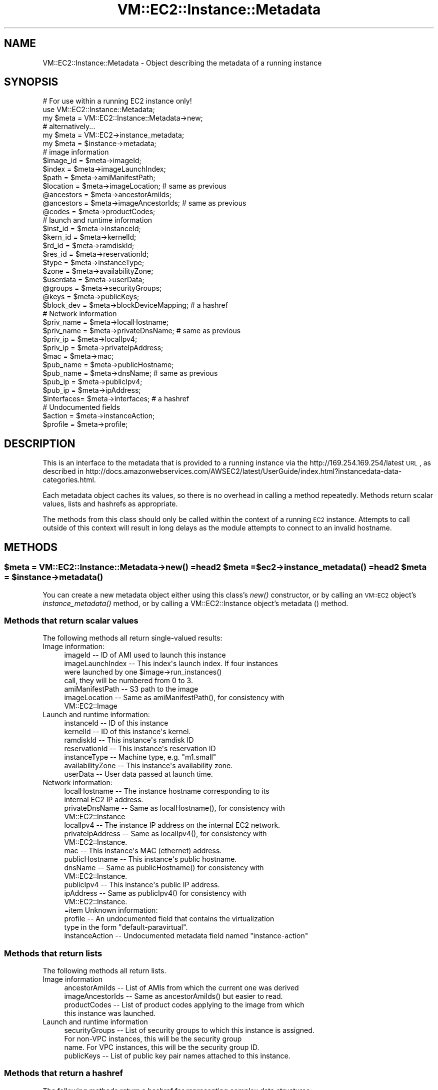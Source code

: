 .\" Automatically generated by Pod::Man 2.22 (Pod::Simple 3.07)
.\"
.\" Standard preamble:
.\" ========================================================================
.de Sp \" Vertical space (when we can't use .PP)
.if t .sp .5v
.if n .sp
..
.de Vb \" Begin verbatim text
.ft CW
.nf
.ne \\$1
..
.de Ve \" End verbatim text
.ft R
.fi
..
.\" Set up some character translations and predefined strings.  \*(-- will
.\" give an unbreakable dash, \*(PI will give pi, \*(L" will give a left
.\" double quote, and \*(R" will give a right double quote.  \*(C+ will
.\" give a nicer C++.  Capital omega is used to do unbreakable dashes and
.\" therefore won't be available.  \*(C` and \*(C' expand to `' in nroff,
.\" nothing in troff, for use with C<>.
.tr \(*W-
.ds C+ C\v'-.1v'\h'-1p'\s-2+\h'-1p'+\s0\v'.1v'\h'-1p'
.ie n \{\
.    ds -- \(*W-
.    ds PI pi
.    if (\n(.H=4u)&(1m=24u) .ds -- \(*W\h'-12u'\(*W\h'-12u'-\" diablo 10 pitch
.    if (\n(.H=4u)&(1m=20u) .ds -- \(*W\h'-12u'\(*W\h'-8u'-\"  diablo 12 pitch
.    ds L" ""
.    ds R" ""
.    ds C` ""
.    ds C' ""
'br\}
.el\{\
.    ds -- \|\(em\|
.    ds PI \(*p
.    ds L" ``
.    ds R" ''
'br\}
.\"
.\" Escape single quotes in literal strings from groff's Unicode transform.
.ie \n(.g .ds Aq \(aq
.el       .ds Aq '
.\"
.\" If the F register is turned on, we'll generate index entries on stderr for
.\" titles (.TH), headers (.SH), subsections (.SS), items (.Ip), and index
.\" entries marked with X<> in POD.  Of course, you'll have to process the
.\" output yourself in some meaningful fashion.
.ie \nF \{\
.    de IX
.    tm Index:\\$1\t\\n%\t"\\$2"
..
.    nr % 0
.    rr F
.\}
.el \{\
.    de IX
..
.\}
.\"
.\" Accent mark definitions (@(#)ms.acc 1.5 88/02/08 SMI; from UCB 4.2).
.\" Fear.  Run.  Save yourself.  No user-serviceable parts.
.    \" fudge factors for nroff and troff
.if n \{\
.    ds #H 0
.    ds #V .8m
.    ds #F .3m
.    ds #[ \f1
.    ds #] \fP
.\}
.if t \{\
.    ds #H ((1u-(\\\\n(.fu%2u))*.13m)
.    ds #V .6m
.    ds #F 0
.    ds #[ \&
.    ds #] \&
.\}
.    \" simple accents for nroff and troff
.if n \{\
.    ds ' \&
.    ds ` \&
.    ds ^ \&
.    ds , \&
.    ds ~ ~
.    ds /
.\}
.if t \{\
.    ds ' \\k:\h'-(\\n(.wu*8/10-\*(#H)'\'\h"|\\n:u"
.    ds ` \\k:\h'-(\\n(.wu*8/10-\*(#H)'\`\h'|\\n:u'
.    ds ^ \\k:\h'-(\\n(.wu*10/11-\*(#H)'^\h'|\\n:u'
.    ds , \\k:\h'-(\\n(.wu*8/10)',\h'|\\n:u'
.    ds ~ \\k:\h'-(\\n(.wu-\*(#H-.1m)'~\h'|\\n:u'
.    ds / \\k:\h'-(\\n(.wu*8/10-\*(#H)'\z\(sl\h'|\\n:u'
.\}
.    \" troff and (daisy-wheel) nroff accents
.ds : \\k:\h'-(\\n(.wu*8/10-\*(#H+.1m+\*(#F)'\v'-\*(#V'\z.\h'.2m+\*(#F'.\h'|\\n:u'\v'\*(#V'
.ds 8 \h'\*(#H'\(*b\h'-\*(#H'
.ds o \\k:\h'-(\\n(.wu+\w'\(de'u-\*(#H)/2u'\v'-.3n'\*(#[\z\(de\v'.3n'\h'|\\n:u'\*(#]
.ds d- \h'\*(#H'\(pd\h'-\w'~'u'\v'-.25m'\f2\(hy\fP\v'.25m'\h'-\*(#H'
.ds D- D\\k:\h'-\w'D'u'\v'-.11m'\z\(hy\v'.11m'\h'|\\n:u'
.ds th \*(#[\v'.3m'\s+1I\s-1\v'-.3m'\h'-(\w'I'u*2/3)'\s-1o\s+1\*(#]
.ds Th \*(#[\s+2I\s-2\h'-\w'I'u*3/5'\v'-.3m'o\v'.3m'\*(#]
.ds ae a\h'-(\w'a'u*4/10)'e
.ds Ae A\h'-(\w'A'u*4/10)'E
.    \" corrections for vroff
.if v .ds ~ \\k:\h'-(\\n(.wu*9/10-\*(#H)'\s-2\u~\d\s+2\h'|\\n:u'
.if v .ds ^ \\k:\h'-(\\n(.wu*10/11-\*(#H)'\v'-.4m'^\v'.4m'\h'|\\n:u'
.    \" for low resolution devices (crt and lpr)
.if \n(.H>23 .if \n(.V>19 \
\{\
.    ds : e
.    ds 8 ss
.    ds o a
.    ds d- d\h'-1'\(ga
.    ds D- D\h'-1'\(hy
.    ds th \o'bp'
.    ds Th \o'LP'
.    ds ae ae
.    ds Ae AE
.\}
.rm #[ #] #H #V #F C
.\" ========================================================================
.\"
.IX Title "VM::EC2::Instance::Metadata 3pm"
.TH VM::EC2::Instance::Metadata 3pm "2011-09-26" "perl v5.10.1" "User Contributed Perl Documentation"
.\" For nroff, turn off justification.  Always turn off hyphenation; it makes
.\" way too many mistakes in technical documents.
.if n .ad l
.nh
.SH "NAME"
VM::EC2::Instance::Metadata \- Object describing the metadata of a running instance
.SH "SYNOPSIS"
.IX Header "SYNOPSIS"
.Vb 1
\& # For use within a running EC2 instance only!
\&
\& use VM::EC2::Instance::Metadata;
\& my $meta = VM::EC2::Instance::Metadata\->new;
\&
\& # alternatively...
\& my $meta = VM::EC2\->instance_metadata;
\& my $meta = $instance\->metadata;
\&
\& # image information
\& $image_id  = $meta\->imageId;
\& $index     = $meta\->imageLaunchIndex;
\& $path      = $meta\->amiManifestPath;
\& $location  = $meta\->imageLocation;    # same as previous
\& @ancestors = $meta\->ancestorAmiIds;
\& @ancestors = $meta\->imageAncestorIds; # same as previous
\& @codes     = $meta\->productCodes;
\&
\& # launch and runtime information
\& $inst_id   = $meta\->instanceId;
\& $kern_id   = $meta\->kernelId;
\& $rd_id     = $meta\->ramdiskId;
\& $res_id    = $meta\->reservationId;
\& $type      = $meta\->instanceType;
\& $zone      = $meta\->availabilityZone;
\& $userdata  = $meta\->userData;
\& @groups    = $meta\->securityGroups;
\& @keys      = $meta\->publicKeys;
\& $block_dev = $meta\->blockDeviceMapping; # a hashref
\&
\& # Network information
\& $priv_name = $meta\->localHostname;
\& $priv_name = $meta\->privateDnsName;   # same as previous
\& $priv_ip   = $meta\->localIpv4;
\& $priv_ip   = $meta\->privateIpAddress;
\& $mac       = $meta\->mac;
\& $pub_name  = $meta\->publicHostname;
\& $pub_name  = $meta\->dnsName;          # same as previous
\& $pub_ip    = $meta\->publicIpv4;
\& $pub_ip    = $meta\->ipAddress;
\& $interfaces= $meta\->interfaces;       # a hashref
\&
\& # Undocumented fields
\& $action    = $meta\->instanceAction;
\& $profile   = $meta\->profile;
.Ve
.SH "DESCRIPTION"
.IX Header "DESCRIPTION"
This is an interface to the metadata that is provided to a running
instance via the http://169.254.169.254/latest \s-1URL\s0, as described in
http://docs.amazonwebservices.com/AWSEC2/latest/UserGuide/index.html?instancedata\-data\-categories.html.
.PP
Each metadata object caches its values, so there is no overhead in
calling a method repeatedly. Methods return scalar values, lists and
hashrefs as appropriate.
.PP
The methods from this class should only be called within the context
of a running \s-1EC2\s0 instance. Attempts to call outside of this
context will result in long delays as the module attempts to
connect to an invalid hostname.
.SH "METHODS"
.IX Header "METHODS"
.ie n .SS "$meta = VM::EC2::Instance::Metadata\->\fInew()\fP =head2 $meta = $ec2\->\fIinstance_metadata()\fP =head2 $meta = $instance\->\fImetadata()\fP"
.el .SS "\f(CW$meta\fP = VM::EC2::Instance::Metadata\->\fInew()\fP =head2 \f(CW$meta\fP = \f(CW$ec2\fP\->\fIinstance_metadata()\fP =head2 \f(CW$meta\fP = \f(CW$instance\fP\->\fImetadata()\fP"
.IX Subsection "$meta = VM::EC2::Instance::Metadata->new() =head2 $meta = $ec2->instance_metadata() =head2 $meta = $instance->metadata()"
You can create a new metadata object either using this class's \fInew()\fR
constructor, or by calling an \s-1VM::EC2\s0 object's \fIinstance_metadata()\fR
method, or by calling a VM::EC2::Instance object's metadata () method.
.SS "Methods that return scalar values"
.IX Subsection "Methods that return scalar values"
The following methods all return single-valued results:
.IP "Image information:" 4
.IX Item "Image information:"
.Vb 7
\& imageId                \-\- ID of AMI used to launch this instance
\& imageLaunchIndex       \-\- This index\*(Aqs launch index. If four instances
\&                           were launched by one $image\->run_instances()
\&                           call, they will be numbered from 0 to 3.
\& amiManifestPath        \-\- S3 path to the image
\& imageLocation          \-\- Same as amiManifestPath(), for consistency with
\&                           VM::EC2::Image
.Ve
.IP "Launch and runtime information:" 4
.IX Item "Launch and runtime information:"
.Vb 7
\& instanceId             \-\- ID of this instance
\& kernelId               \-\- ID of this instance\*(Aqs kernel.
\& ramdiskId              \-\- This instance\*(Aqs ramdisk ID
\& reservationId          \-\- This instance\*(Aqs reservation ID
\& instanceType           \-\- Machine type, e.g. "m1.small"
\& availabilityZone       \-\- This instance\*(Aqs availability zone.
\& userData               \-\- User data passed at launch time.
.Ve
.IP "Network information:" 4
.IX Item "Network information:"
.Vb 10
\& localHostname          \-\- The instance hostname corresponding to its
\&                           internal EC2 IP address.
\& privateDnsName         \-\- Same as localHostname(), for consistency with
\&                           VM::EC2::Instance
\& localIpv4              \-\- The instance IP address on the internal EC2 network.
\& privateIpAddress       \-\- Same as localIpv4(), for consistency with 
\&                           VM::EC2::Instance.
\& mac                    \-\- This instance\*(Aqs MAC (ethernet) address.
\& publicHostname         \-\- This instance\*(Aqs public hostname.
\& dnsName                \-\- Same as publicHostname() for consistency with
\&                           VM::EC2::Instance.
\& publicIpv4             \-\- This instance\*(Aqs public IP address.
\& ipAddress              \-\- Same as publicIpv4() for consistency with
\&                           VM::EC2::Instance.
\&=item Unknown information:
\&
\& profile                \-\- An undocumented field that contains the virtualization
\&                           type in the form "default\-paravirtual".
\& instanceAction         \-\- Undocumented metadata field named "instance\-action"
.Ve
.SS "Methods that return lists"
.IX Subsection "Methods that return lists"
The following methods all return lists.
.IP "Image information" 4
.IX Item "Image information"
.Vb 4
\& ancestorAmiIds        \-\- List of  AMIs from which the current one was derived
\& imageAncestorIds      \-\- Same as ancestorAmiIds() but easier to read.
\& productCodes          \-\- List of product codes applying to the image from which
\&                          this instance was launched.
.Ve
.IP "Launch and runtime information" 4
.IX Item "Launch and runtime information"
.Vb 4
\& securityGroups        \-\- List of security groups to which this instance is assigned.
\&                          For non\-VPC instances, this will be the security group
\&                          name. For VPC instances, this will be the security group ID.
\& publicKeys            \-\- List of public key pair names attached to this instance.
.Ve
.SS "Methods that return a hashref"
.IX Subsection "Methods that return a hashref"
The following methods return a hashref for representing complex data structures:
.ie n .IP "$devices = $meta\->blockDeviceMapping" 4
.el .IP "\f(CW$devices\fR = \f(CW$meta\fR\->blockDeviceMapping" 4
.IX Item "$devices = $meta->blockDeviceMapping"
This returns a hashref in which the keys are the names of instance
block devices, such as \*(L"/dev/sda1\*(R", and the values are the \s-1EC2\s0 virtual
machine names. For example:
.Sp
.Vb 8
\& x $meta\->blockDeviceMapping
\& 0  HASH(0x9b4f2f8)
\&   \*(Aq/dev/sda1\*(Aq => \*(Aqroot\*(Aq
\&   \*(Aq/dev/sda2\*(Aq => \*(Aqephemeral0\*(Aq
\&   \*(Aq/dev/sdg\*(Aq => \*(Aqebs1\*(Aq
\&   \*(Aq/dev/sdh\*(Aq => \*(Aqebs9\*(Aq
\&   \*(Aq/dev/sdi\*(Aq => \*(Aqebs10\*(Aq
\&   \*(Aqsda3\*(Aq => \*(Aqswap\*(Aq
.Ve
.Sp
For reasons that are not entirely clear, the swap device is reported
as \*(L"sda3\*(R" rather than as \*(L"/dev/sda3\*(R".
.ie n .IP "$interfaces = $meta\->interfaces" 4
.el .IP "\f(CW$interfaces\fR = \f(CW$meta\fR\->interfaces" 4
.IX Item "$interfaces = $meta->interfaces"
Returns a mapping of all virtual ethernet devices owned by this
instance. This is primarily useful for \s-1VPC\s0 instances, which can have
more than one device. The hash keys are the \s-1MAC\s0 addresses of each
ethernet device, and the values are hashes that have the following
keys:
.Sp
.Vb 9
\& mac
\& localHostname
\& localIpv4s        (an array ref)
\& publicIpv4s       (an array ref)
\& securityGroupIds  (an array ref)
\& subnetId
\& subnetIpv4CidrBlock
\& vpcId
\& vpcIpv4CidrBlock
.Ve
.Sp
For example:
.Sp
.Vb 10
\&                                                                                                                                     D
\& x $meta\->interfaces        
\& 0 HASH(0x9b4f518)
\&   \*(Aq12:31:38:01:b8:97\*(Aq => HASH(0x9eaa090)
\&      \*(AqlocalHostname\*(Aq => \*(AqdomU\-12\-31\-38\-01\-B8\-97.compute\-1.internal\*(Aq
\&      \*(AqlocalIpv4s\*(Aq => ARRAY(0x9b4f8a8)
\&         0  \*(Aq10.253.191.101\*(Aq
\&      \*(Aqmac\*(Aq => \*(Aq12:31:38:01:b8:97\*(Aq
\&      \*(AqpublicIpv4s\*(Aq => ARRAY(0x9ea9e40)
\&         0  \*(Aq184.73.241.210\*(Aq
\&      \*(AqsecurityGroupIds\*(Aq => ARRAY(0x9eaa490)
\&           empty array
\&      \*(AqsubnetId\*(Aq => undef
\&      \*(AqsubnetIpv4CidrBlock\*(Aq => undef
\&      \*(AqvpcId\*(Aq => undef
\&      \*(AqvpcIpv4CidrBlock\*(Aq => undef
.Ve
.SH "SEE ALSO"
.IX Header "SEE ALSO"
\&\s-1VM::EC2\s0
VM::EC2::Generic
VM::EC2::BlockDevice
VM::EC2::State::Reason
VM::EC2::State
VM::EC2::Instance
VM::EC2::Tag
.SH "AUTHOR"
.IX Header "AUTHOR"
Lincoln Stein <lincoln.stein@gmail.com>.
.PP
Copyright (c) 2011 Ontario Institute for Cancer Research
.PP
This package and its accompanying libraries is free software; you can
redistribute it and/or modify it under the terms of the \s-1GPL\s0 (either
version 1, or at your option, any later version) or the Artistic
License 2.0.  Refer to \s-1LICENSE\s0 for the full license text. In addition,
please see \s-1DISCLAIMER\s0.txt for disclaimers of warranty.
